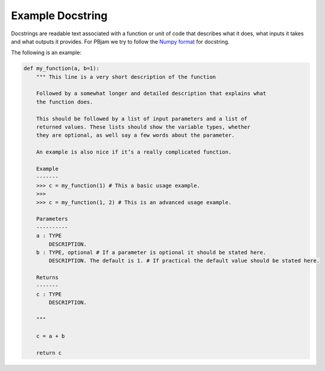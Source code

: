 Example Docstring
============

Docstrings are readable text associated with a function or unit of code that describes what it does, what inputs it takes and what outputs it provides. For PBjam we try to follow the `Numpy format <https://numpydoc.readthedocs.io/en/latest/format.html>`_ for docstring. 

The following is an example:

.. code-block:: python

    def my_function(a, b=1):
        """ This line is a very short description of the function
        
        Followed by a somewhat longer and detailed description that explains what 
        the function does. 
    
        This should be followed by a list of input parameters and a list of 
        returned values. These lists should show the variable types, whether
        they are optional, as well say a few words about the parameter. 
    
        An example is also nice if it’s a really complicated function.
    
        Example
        -------
        >>> c = my_function(1) # This a basic usage example.
        >>>
        >>> c = my_function(1, 2) # This is an advanced usage example.

        Parameters
        ----------
        a : TYPE 
            DESCRIPTION. 
        b : TYPE, optional # If a parameter is optional it should be stated here.
            DESCRIPTION. The default is 1. # If practical the default value should be stated here.

        Returns
        -------
        c : TYPE
            DESCRIPTION.
        
        """
        
        c = a + b

        return c
        
